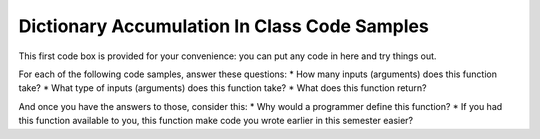 ..  Copyright (C)  Paul Resnick, Jaclyn Cohen.  Permission is granted to copy, distribute
    and/or modify this document under the terms of the GNU Free Documentation
    License, Version 1.3 or any later version published by the Free Software
    Foundation; with Invariant Sections being Forward, Prefaces, and
    Contributor List, no Front-Cover Texts, and no Back-Cover Texts.  A copy of
    the license is included in the section entitled "GNU Free Documentation
    License".

Dictionary Accumulation In Class Code Samples
=============================================

This first code box is provided for your convenience: you can put any code in here and try things out.

.. activecode:: session9_free

    # You can put any code here.


For each of the following code samples, answer these questions:
* How many inputs (arguments) does this function take?
* What type of inputs (arguments) does this function take?
* What does this function return?

And once you have the answers to those, consider this:
* Why would a programmer define this function? 
* If you had this function available to you, this function make code you wrote earlier in this semester easier?

.. activecode:: session9_0


    def get_last_letter(s):
        return s[-1]

    # example invocations of get_last_letter function

    # here are some values stored in variables 
    # which you could use as input to the function
    original_str = "the quick brown rhino jumped over the extremely lazy fox"
    another_str = "by a route obscure and lonely, haunted by ill angels only"

    get_last_letter(original_str)
    # in a print statement
    print get_last_letter(original_str)
    # in an assignment statement
    lett = get_last_letter(another_str)
    print lett


.. activecode:: session9_1
    
    def show_key_val_pairs(diction):
        for key in diction:
            print key, diction[key]
        return None
    
    # example invocation of the show_key_val_pairs function
    animals = {'cows': 2, 'chickens': 8, 'pigs': 4, 'mice': 72, 'cats': 9,'dogs': 1}
    new_diction = {"autumn":"spring", "well":"spring", "4":"seasons","23":345} 

    # predict what will print out here before you try it!
    show_key_val_pairs(animals)
    print show_key_val_pairs(animals)

    show_key_val_pairs(new_diction)
    res = show_key_val_pairs(new_diction)
    print res


.. activecode:: session9_2

    def find_list_element(inp_lst, num):
        return inp_lst[num]

    # example invocations of find_list_element
    l = [2,"hello",4,7,False,9.6,5]
    new_l = ["106","206","330","334","110"]

    n = find_list_element(l,3)
    print n

    b = find_list_element(l,-2)
    print b

    print find_list_element(new_l,1)

    print "I am in the class with the number", find_list_element(new_l,0)


.. activecode:: session9_3

    def get_acronym(list_of_strs):
        accum_str = ""
        for s in list_of_strs:
            accum_str = accum_str + s[0]
        return accum_str

    # example invocations
    words = ["PRAY", "YOU", "TOOK", "HER", "ONLY", "NEEDLE"]
    print get_acronym(words)
 
    print get_acronym(["YO","IS","KRAZY-GLUE","EVEN","SURPRISING"])


.. activecode:: session9_4

    def get_list_of_even_nums(list_of_ints):
        accum_lst = []
        for num in list_of_ints:
            if num % 2 == 0:
                accum_lst.append(num)
        return accum_lst

    # example invocations
    li = [2,5,7,4,10,12,3]

    print get_list_of_even_nums(li)

    print get_list_of_even_nums([3,3,7])



